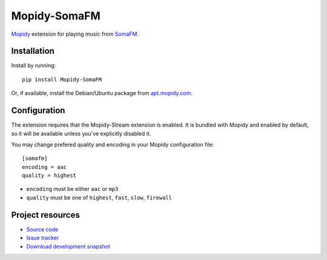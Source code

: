 *************
Mopidy-SomaFM
*************

.. image:: https://pypip.in/v/Mopidy-SomaFM/badge.png
    :target: https://pypi.python.org/pypi/Mopidy-SomaFM/
    :alt: Latest PyPI version

.. image:: https://pypip.in/d/Mopidy-SomaFM/badge.png
    :target: https://pypi.python.org/pypi/Mopidy-SomaFM/
    :alt: Number of PyPI downloads

.. image:: https://travis-ci.org/AlexandrePTJ/mopidy-somafm.png?branch=master
    :target: https://travis-ci.org/AlexandrePTJ/mopidy-somafm
    :alt: Travis CI build status

.. image:: https://coveralls.io/repos/AlexandrePTJ/mopidy-somafm/badge.png?branch=master
   :target: https://coveralls.io/r/AlexandrePTJ/mopidy-somafm?branch=master
   :alt: Test coverage

`Mopidy <http://www.mopidy.com/>`_ extension for playing music from
`SomaFM <http://somafm.com/>`_.


Installation
============

Install by running::

    pip install Mopidy-SomaFM

Or, if available, install the Debian/Ubuntu package from `apt.mopidy.com
<http://apt.mopidy.com/>`_.


Configuration
=============

The extension requires that the Mopidy-Stream extension is enabled. It is
bundled with Mopidy and enabled by default, so it will be available unless
you've explicitly disabled it.

You may change prefered quality and encoding in your Mopidy configuration file::

    [somafm]
    encoding = aac
    quality = highest

- ``encoding`` must be either ``aac`` or ``mp3``
- ``quality`` must be one of ``highest``, ``fast``, ``slow``, ``firewall``


Project resources
=================

- `Source code <https://github.com/AlexandrePTJ/mopidy-somafm>`_
- `Issue tracker <https://github.com/AlexandrePTJ/mopidy-somafm/issues>`_
- `Download development snapshot <https://github.com/AlexandrePTJ/mopidy-somafm/tarball/master#egg=Mopidy-SomaFM-dev>`_
